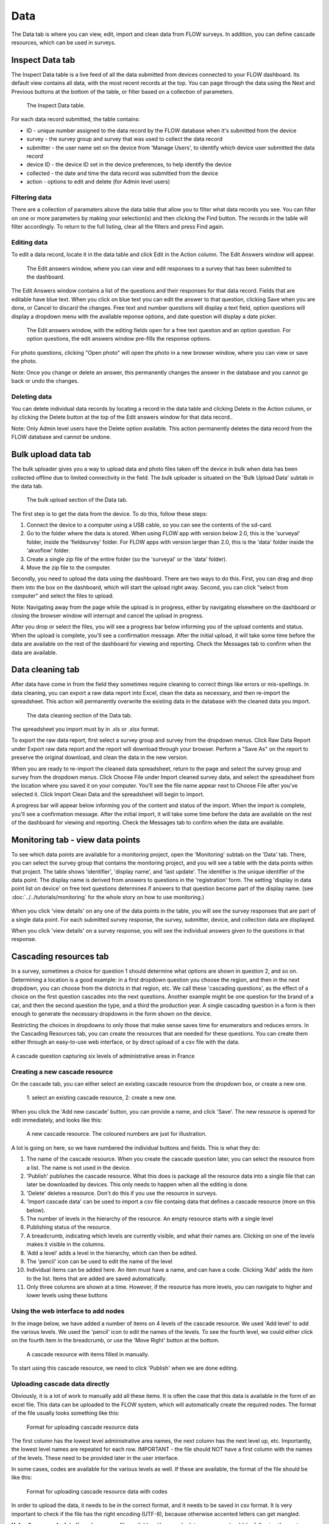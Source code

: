 Data
====

The Data tab is where you can view, edit, import and clean data from FLOW surveys. In addition, you can define cascade resources, which can be used in surveys.

Inspect Data tab
----------------

The Inspect Data table is a live feed of all the data submitted from devices connected to your FLOW dashboard. Its default view contains all data, with the most recent records at the top. You can page through the data using the Next and Previous buttons at the bottom of the table, or filter based on a collection of parameters.

 .. figure:: img/4-data_inspectdata.png
   :width: 600 px
   :alt: image of dashboard
   :align: center 

   The Inspect Data table.

For each data record submitted, the table contains:

* ID - unique number assigned to the data record by the FLOW database when it's submitted from the device
* survey - the survey group and survey that was used to collect the data record
* submitter - the user name set on the device from 'Manage Users', to identify which device user submitted the data record
* device ID - the device ID set in the device preferences, to help identify the device
* collected - the date and time the data record was submitted from the device
* action - options to edit and delete (for Admin level users)

Filtering data
~~~~~~~~~~~~~~

There are a collection of paramaters above the data table that allow you to filter what data records you see. You can filter on one or more parameters by making your selection(s) and then clicking the Find button. The records in the table will filter accordingly. To return to the full listing, clear all the filters and press Find again.

Editing data
~~~~~~~~~~~~

To edit a data record, locate it in the data table and click Edit in the Action column. The Edit Answers window will appear.

 .. figure:: img/4-data_editdata_pop.png
   :width: 600 px
   :alt: image of dashboard
   :align: center 

   The Edit answers window, where you can view and edit responses to a survey that has been submitted to the dashboard.

The Edit Answers window contains a list of the questions and their responses for that data record. Fields that are editable have blue text. When you click on blue text you can edit the answer to that question, clicking Save when you are done, or Cancel to discard the changes. Free text and number questions will display a text field, option questions will display a dropdown menu with the available reponse options, and date question will display a date picker. 

 .. figure:: img/4-data_editdata_inprogress.png
   :width: 600 px
   :alt: image of dashboard
   :align: center 
   
   The Edit answers window, with the editing fields open for a free text question and an option question. For option questions, the edit answers window pre-fills the response options.

For photo questions, clicking "Open photo" will open the photo in a new browser window, where you can view or save the photo.

Note: Once you change or delete an answer, this permanently changes the answer in the database and you cannot go back or undo the changes.

Deleting data
~~~~~~~~~~~~~

You can delete individual data records by locating a record in the data table and clicking Delete in the Action column, or by clicking the Delete button at the top of the Edit answers window for that data record..

Note: Only Admin level users have the Delete option available. This action permanently deletes the data record from the FLOW database and cannot be undone.

.. _bulk_upload_data:

Bulk upload data tab
--------------------

The bulk uploader gives you a way to upload data and photo files taken off the device in bulk when data has been collected offline due to limited connectivity in the field. The bulk uploader is situated on the 'Bulk Upload Data' subtab in the data tab.

 .. figure:: img/4-data_bulkupload.png
   :width: 600 px
   :alt: image of dashboard
   :align: center 

   The bulk upload section of the Data tab.

The first step is to get the data from the device. To do this, follow these steps:

1. Connect the device to a computer using a USB cable, so you can see the contents of the sd-card.

2. Go to the folder where the data is stored. When using FLOW app with version below 2.0, this is the 'surveyal' folder, inside the 'fieldsurvey' folder. For FLOW apps with version larger than 2.0, this is the 'data' folder inside the 'akvoflow' folder.

3. Create a single zip file of the entire folder (so the 'surveyal' or the 'data' folder).

4. Move the zip file to the computer.

Secondly, you need to upload the data using the dashboard. There are two ways to do this. First, you can drag and drop them into the box on the dashboard, which will start the upload right away. Second, you can click "select from computer" and select the files to upload.

Note: Navigating away from the page while the upload is in progress, either by navigating elsewhere on the dashboard or closing the browser window will interrupt and cancel the upload in progress.

After you drop or select the files, you will see a progress bar below informing you of the upload contents and status. When the upload is complete, you'll see a confirmation message. After the initial upload, it will take some time before the data are available on the rest of the dashboard for viewing and reporting. Check the Messages tab to confirm when the data are available.


Data cleaning tab
-----------------

After data have come in from the field they sometimes require cleaning to correct things like errors or mis-spellings. In data cleaning, you can export a raw data report into Excel, clean the data as necessary, and then re-import the spreadsheet. This action will permanently overwrite the existing data in the database with the cleaned data you import.

 .. figure:: img/4-data_datacleaning.png
   :width: 600 px
   :alt: image of dashboard
   :align: center 

   The data cleaning section of the Data tab.

The spreadsheet you import must by in .xls or .xlsx format.

To export the raw data report, first select a survey group and survey from the dropdown menus. Click Raw Data Report under Export raw data report and the report will download through your browser. Perform a "Save As" on the report to preserve the original download, and clean the data in the new version.

When you are ready to re-import the cleaned data spreadsheet, return to the page and select the survey group and survey from the dropdown menus. Click Choose File under Import cleaned survey data, and select the spreadsheet from the location where you saved it on your computer. You'll see the file name appear next to Choose File after you've selected it. Click Import Clean Data and the spreadsheet will begin to import.

A progress bar will appear below informing you of the content and status of the import. When the import is complete, you'll see a confirmation message. After the initial import, it will take some time before the data are available on the rest of the dashboard for viewing and reporting. Check the Messages tab to confirm when the data are available.

Monitoring tab - view data points
-----------------------------------

To see which data points are available for a monitoring project, open the 'Monitoring' subtab on the 'Data' tab. There, you can select the survey group that contains the monitoring project, and you will see a table with the data points within that project. The table shows 'identifier', 'display name', and 'last update'. The identifier is the unique identifier of the data point. The display name is derived from answers to questions in the 'registration' form. The setting 'display in data point list on device' on free text questions determines if answers to that question become part of the display name. (see :doc:`../../tutorials/monitoring` for the whole story on how to use monitoring.)

 .. figure:: img/3-monitoring.png
   :width: 800 px
   :alt: Illustration of monitoring
   :align: center

When you click 'view details' on any one of the data points in the table, you will see the survey responses that are part of a single data point. For each submitted survey response, the survey, submitter, device, and collection data are displayed.

When you click 'view details' on a survey response, you will see the individual answers given to the questions in that response.

Cascading resources tab
-----------------------
In a survey, sometimes a choice for question 1 should determine what options are shown in question 2, and so on. Determining a location is a good example: in a first dropdown question you choose the region, and then in the next dropdown, you can choose from the districts in that region, etc. We call these 'cascading questions', as the effect of a choice on the first question cascades into the next questions. Another example might be one question for the brand of a car, and then the second question the type, and a third the production year. A single cascading question in a form is then enough to generate the necessary dropdowns in the form shown on the device.

Restricting the choices in dropdowns to only those that make sense saves time for enumerators and reduces errors. In the Cascading Resources tab, you can create the resources that are needed for these questions. You can create them either through an easy-to-use web interface, or by direct upload of a csv file with the data. 

.. figure:: img/4-cascade_device.png
   :width: 250 px
   :alt: Illustration of monitoring
   :align: center

   A cascade question capturing six levels of administrative areas in France


Creating a new cascade resource
~~~~~~~~~~~~~~~~~~~~~~~~~~~~~~~
On the cascade tab, you can either select an existing cascade resource from the dropdown box, or create a new one. 

 .. figure:: img/4-data-new_cascade.png
   :width: 750 px
   :alt: Illustration of monitoring
   :align: center

   1: select an existing cascade resource, 2: create a new one.

When you click the 'Add new cascade' button, you can provide a name, and click 'Save'. The new resource is opened for edit immediately, and looks like this:

 .. figure:: img/4-cascade_new.png
   :width: 750 px
   :alt: Illustration of monitoring
   :align: center

   A new cascade resource. The coloured numbers are just for illustration.


A lot is going on here, so we have numbered the individual buttons and fields. This is what they do:

1. The name of the cascade resource. When you create the cascade question later, you can select the resource from a list. The name is not used in the device.
2. 'Publish' publishes the cascade resource. What this does is package all the resource data into a single file that can later be downloaded by devices. This only needs to happen when all the editing is done.
3. 'Delete' deletes a resource. Don't do this if you use the resource in surveys.
4. 'Import cascade data' can be used to import a csv file containg data that defines a cascade resource (more on this below).
5. The number of levels in the hierarchy of the resource. An empty resource starts with a single level
6. Publishing status of the resource.
7. A breadcrumb, indicating which levels are currently visible, and what their names are. Clicking on one of the levels makes it visible in the columns.
8. 'Add a level' adds a level in the hierarchy, which can then be edited.
9. The 'pencil' icon can be used to edit the name of the level
10. Individual items can be added here. An item must have a name, and can have a code. Clicking 'Add' adds the item to the list. Items that are added are saved automatically.
11. Only three columns are shown at a time. However, if the resource has more levels, you can navigate to higher and lower levels using these buttons


Using the web interface to add nodes
~~~~~~~~~~~~~~~~~~~~~~~~~~~~~~~~~~~~
In the image below, we have added a number of items on 4 levels of the cascade resource. We used 'Add level' to add the various levels. We used the 'pencil' icon to edit the names of the levels. To see the fourth level, we could either click on the fourth item in the breadcrumb, or use the 'Move Right' button at the bottom.

 .. figure:: img/4-data_cascade_france_1.png
   :width: 750 px
   :alt: Illustration of monitoring
   :align: center

   A cascade resource with items filled in manually.

To start using this cascade resource, we need to click 'Publish' when we are done editing.

Uploading cascade data directly
~~~~~~~~~~~~~~~~~~~~~~~~~~~~~~~
Obviously, it is a lot of work to manually add all these items. It is often the case that this data is available in the form of an excel file. This data can be uploaded to the FLOW system, which will automatically create the required nodes. The format of the file usually looks something like this:

 .. figure:: img/4-data_cascad_Excel.png
   :width: 750 px
   :alt: Illustration of monitoring
   :align: center

   Format for uploading cascade resource data

The first column has the lowest level administrative area names, the next column has the next level up, etc. Importantly, the lowest level names are repeated for each row. IMPORTANT - the file should NOT have a first column with the names of the levels. These need to be provided later in the user interface.

In some cases, codes are available for the various levels as well. If these are available, the format of the file should be like this:

 .. figure:: img/4-data_cascade_excel2.png
   :width: 750 px
   :alt: Illustration of monitoring
   :align: center

   Format for uploading cascade resource data with codes

In order to upload the data, it needs to be in the correct format, and it needs to be saved in csv format. It is very important to check if the file has the right encoding (UTF-8), because otherwise accented letters can get mangled.

**Uploading cascade data**
If you have a csv file available with cascade data, you can upload it by following these steps:

1. Create a cascade resource in which you want to upload the data. In this case, we created one for Benin
2. Click the 'Import cascade data' button. This will show an area with a number of options.

 .. figure:: img/4-data_cascade_upload.png
   :width: 500 px
   :alt: Illustration of monitoring
   :align: center

3. Provide the following information and take these actions:
   1) Enter the number of levels in the data
   2) Select the box if the data contains code columns
   3) Select the csv file on your computer
   4) click 'Import Cascade file'

 .. figure:: img/4-data_upload_complete.png
   :width: 500 px
   :alt: Illustration of monitoring
   :align: center

   Dialog box shown after upload.

4. A dialog box will be shown after upload. The processing might take a while, especially if there are a lot of items in the file. You can go to the Messages tab to see the progress. If everything worked out, you should see a message that the csv file has been imported correctly.

 .. figure:: img/4-data-cascadeSucces.png
   :width: 300 px
   :alt: Illustration of monitoring
   :align: center

   Message shown in the message tab after a succesfull upload.

5. If after a successful upload you go back to the cascade and select it again, you will see the newly uploaded items.

 .. figure:: img/4-data_cascade_benin2.png
   :width: 1000 px
   :alt: Illustration of monitoring
   :align: center

6. Provide proper names to the levels by clicking the 'pencil' icon next to the level names.


Publishing a cascade resource
~~~~~~~~~~~~~~~~~~~~~~~~~~~~~
When everything is ready, click the 'Publish' button. After publishing, the cascade resoure is ready to be used in question definitions.


Using a cascade resource in a question
~~~~~~~~~~~~~~~~~~~~~~~~~~~~~~~~~~~~~~~


